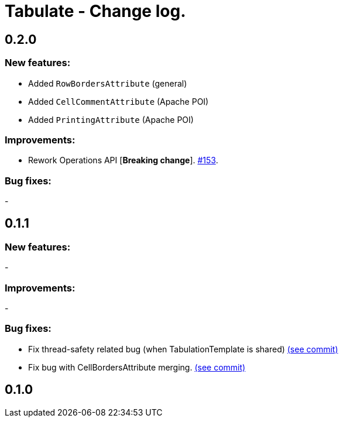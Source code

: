 = Tabulate - Change log.

== 0.2.0

=== New features:

- Added `RowBordersAttribute` (general)
- Added `CellCommentAttribute` (Apache POI)
- Added `PrintingAttribute` (Apache POI)

=== Improvements:

-  Rework Operations API [*Breaking change*]. link:https://github.com/voytech/tabulate/issues/153[#153].

=== Bug fixes:

-

== 0.1.1

=== New features:

-

=== Improvements:

-

=== Bug fixes:

- Fix thread-safety related bug (when TabulationTemplate is shared) link:https://github.com/voytech/tabulate/commit/8e7abad8adbf90a98261b4945c23b5195d4b2939[(see commit)]
- Fix bug with CellBordersAttribute merging. link:https://github.com/voytech/tabulate/commit/7854cb44d594dfce09584471152cdc1b5e7bd48d[(see commit)]

== 0.1.0
